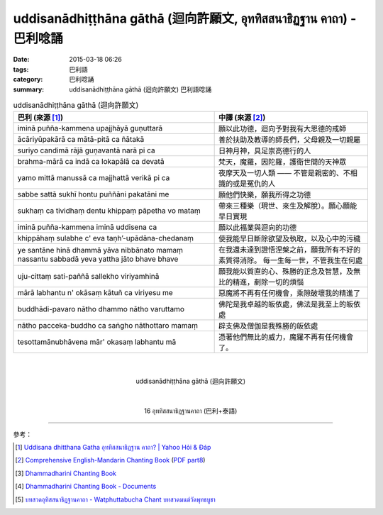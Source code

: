 uddisanādhiṭṭhāna gāthā (迴向許願文, อุททิสสนาธิฏฐาน คาถา) - 巴利唸誦
####################################################################

:date: 2015-03-18 06:26
:tags: 巴利語
:category: 巴利唸誦
:summary: uddisanādhiṭṭhāna gāthā (迴向許願文) 巴利語唸誦


.. list-table:: uddisanādhiṭṭhāna gāthā (迴向許願文)
   :header-rows: 1
   :class: table-syntax-diff

   * - 巴利 (來源 [1]_)

     - 中譯 (來源 [2]_)

   * - iminā puñña-kammena upajjhāyā guṇuttarā

     - 願以此功德，迴向予對我有大恩德的戒師

   * - ācāriyūpakārā ca mātā-pitā ca ñātakā

     - 善於扶助及教導的師長們，父母親及一切親屬

   * - suriyo candimā rājā guṇavantā narā pi ca

     - 日神月神，具足崇高德行的人

   * - brahma-mārā ca indā ca lokapālā ca devatā

     - 梵天，魔羅，因陀羅，護衛世間的天神眾

   * - yamo mittā manussā ca majjhattā verikā pi ca

     - 夜摩天及一切人類 —— 不管是親密的、不相識的或是冤仇的人

   * - sabbe sattā sukhī hontu puññāni pakatāni me

     - 願他們快樂，願我所得之功德

   * - sukhaṃ ca tividhaṃ dentu khippaṃ pāpetha vo mataṃ

     - 帶來三種樂（現世、來生及解脫）。願心願能早日實現

   * - iminā puñña-kammena iminā uddisena ca

     - 願以此福業與迴向的功德

   * - khippāhaṃ sulabhe c' eva  taṇh’-upādāna-chedanaṃ

     - 使我能早日斷除欲望及執取，以及心中的污穢

   * - ye santāne hinā dhammā yāva nibbānato mamaṃ
       nassantu sabbadā yeva yattha jāto bhave bhave

     - 在我還未達到證悟涅槃之前，願我所有不好的素質得消除。
       每一生每一世，不管我生在何處

   * - uju-cittaṃ sati-paññā sallekho viriyamhinā

     - 願我能以質直的心、殊勝的正念及智慧，及無比的精進，剷除一切的煩惱

   * - mārā labhantu n' okāsaṃ kātuñ ca viriyesu me

     - 惡魔將不再有任何機會，乘隙破壞我的精進了

   * - buddhādi-pavaro nātho dhammo nātho varuttamo

     - 佛陀是我卓越的皈依處，佛法是我至上的皈依處

   * - nātho pacceka-buddho ca saṅgho nāthottaro mamaṃ

     - 辟支佛及僧伽是我殊勝的皈依處

   * - tesottamānubhāvena mār' okasaṃ labhantu mā

     - 憑著他們無比的威力，魔羅不再有任何機會了。

|
|

.. container:: align-center video-container

  .. raw:: html

    <iframe width="560" height="315" src="https://www.youtube.com/embed/fO4VF--xmow" frameborder="0" allowfullscreen></iframe>

.. container:: align-center video-container-description

  uddisanādhiṭṭhāna gāthā (迴向許願文)

|
|

.. container:: align-center video-container

  .. raw:: html

    <iframe width="420" height="315" src="https://www.youtube.com/embed/U1WqYEWwYic" frameborder="0" allowfullscreen></iframe>

.. container:: align-center video-container-description

  16 อุททิสสนาธิฏฐานคาถา (巴利+泰語)

----

參考：

.. [1] `Uddisana dhitthana Gatha อุททิสสนาธิฏฐาน คาถา? | Yahoo Hỏi & Đáp <https://vn.answers.yahoo.com/question/index?qid=20120115202144AAcZH4X>`_

.. [2] `Comprehensive English-Mandarin Chanting Book <http://methika.com/comprehensive-english-mandarin-chanting-book/>`_
       (`PDF part8 <http://methika.com/wp-content/uploads/2010/01/Book8.PDF>`__)

.. [3] `Dhammadharini Chanting Book <http://www.scribd.com/doc/96491559/Dhammadharini-Chanting-Book>`_

.. [4] `Dhammadharini Chanting Book - Documents <http://docslide.us/documents/dhammadharini-chanting-book.html>`_

.. [5] `บทสวดอุทิสสนาธิฏฐานคาถา - Watphuttabucha Chant บทสวดมนต์วัดพุทธบูชา <https://sites.google.com/site/bandxnswrrkh/bth-swd-xuthi-s-snathit-than-khatha>`_
